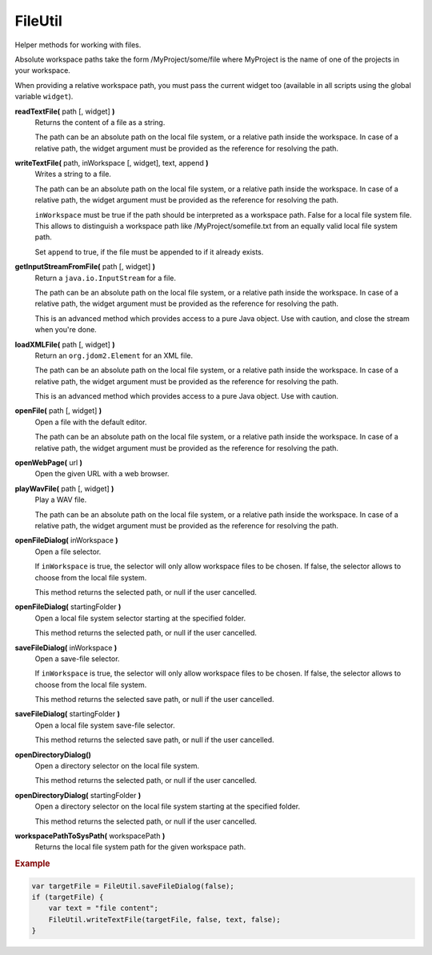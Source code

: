 FileUtil
========

Helper methods for working with files.

Absolute workspace paths take the form /MyProject/some/file
where MyProject is the name of one of the projects in your
workspace.

When providing a relative workspace path, you must pass the
current widget too (available in all scripts using the
global variable ``widget``).

**readTextFile(** path [, widget] **)**
    Returns the content of a file as a string.

    The path can be an absolute path on the local file
    system, or a relative path inside the workspace. In case
    of a relative path, the widget argument must be provided
    as the reference for resolving the path.

**writeTextFile(** path, inWorkspace [, widget], text, append **)**
    Writes a string to a file.

    The path can be an absolute path on the local file
    system, or a relative path inside the workspace. In case
    of a relative path, the widget argument must be provided
    as the reference for resolving the path.

    ``inWorkspace`` must be true if the path should be
    interpreted as a workspace path. False for a local file
    system file. This allows to distinguish a workspace path
    like /MyProject/somefile.txt from an equally valid local
    file system path.

    Set ``append`` to true, if the file must be appended to
    if it already exists.

**getInputStreamFromFile(** path [, widget] **)**
    Return a ``java.io.InputStream`` for a file.

    The path can be an absolute path on the local file
    system, or a relative path inside the workspace. In case
    of a relative path, the widget argument must be provided
    as the reference for resolving the path.

    This is an advanced method which provides access to
    a pure Java object. Use with caution, and close
    the stream when you're done.

**loadXMLFile(** path [, widget] **)**
    Return an ``org.jdom2.Element`` for an XML file.

    The path can be an absolute path on the local file
    system, or a relative path inside the workspace. In case
    of a relative path, the widget argument must be provided
    as the reference for resolving the path.

    This is an advanced method which provides access to
    a pure Java object. Use with caution.

**openFile(** path [, widget] **)**
    Open a file with the default editor.

    The path can be an absolute path on the local file
    system, or a relative path inside the workspace. In case
    of a relative path, the widget argument must be provided
    as the reference for resolving the path.

**openWebPage(** url **)**
    Open the given URL with a web browser.

**playWavFile(** path [, widget] **)**
    Play a WAV file.

    The path can be an absolute path on the local file
    system, or a relative path inside the workspace. In case
    of a relative path, the widget argument must be provided
    as the reference for resolving the path.

**openFileDialog(** inWorkspace **)**
    Open a file selector.

    If ``inWorkspace`` is true, the selector will only allow
    workspace files to be chosen. If false, the selector
    allows to choose from the local file system.

    This method returns the selected path, or null
    if the user cancelled.

**openFileDialog(** startingFolder **)**
    Open a local file system selector starting at the
    specified folder.

    This method returns the selected path, or null
    if the user cancelled.

**saveFileDialog(** inWorkspace **)**
    Open a save-file selector.

    If ``inWorkspace`` is true, the selector will only allow
    workspace files to be chosen. If false, the selector
    allows to choose from the local file system.

    This method returns the selected save path, or null
    if the user cancelled.

**saveFileDialog(** startingFolder **)**
    Open a local file system save-file selector.

    This method returns the selected save path, or null
    if the user cancelled.

**openDirectoryDialog()**
    Open a directory selector on the local file system.

    This method returns the selected path, or null
    if the user cancelled.

**openDirectoryDialog(** startingFolder **)**
    Open a directory selector on the local file system
    starting at the specified folder.

    This method returns the selected path, or null
    if the user cancelled.

**workspacePathToSysPath(** workspacePath **)**
    Returns the local file system path for the given workspace path.


.. rubric:: Example

.. code-block:: javascript

    var targetFile = FileUtil.saveFileDialog(false);
    if (targetFile) {
        var text = "file content";
        FileUtil.writeTextFile(targetFile, false, text, false);
    }
